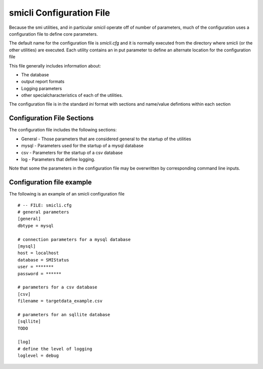 .. _`smicli configuration file`:

smicli Configuration File
=========================

Because the smi utilities, and in particular `smicli` operate off of number
of parameters, much of the configuration uses a configuration file to
define core parameters.

The default name for the configuration file is `smicli.cfg` and it is
normally executed from the directory where smicli (or the other utilities)
are executed.  Each utility contains an in put parameter to define an alternate
location for the configuration file

This file generally includes information about:

* The database

* output report formats

* Logging parameters

* other specialcharacteristics of each of the utilities.

The configuration file is in the standard `ini` format with sections and
name/value defintions within each section

Configuration File Sections
---------------------------

The configuration file includes the following sections:

* General - Those parameters that are considered general to the startup of
  the utilities

* mysql - Parameters used for the startup of a mysql database

* csv - Parameters for the startup of a csv database

* log - Parameters that define logging.

Note that some the parameters in the configuration file may be overwritten
by corresponding command line inputs.

Configuration file example
--------------------------

The following is an example of an smicli configuration file

::

    # -- FILE: smicli.cfg
    # general parameters
    [general]
    dbtype = mysql

    # connection parameters for a mysql database
    [mysql]
    host = localhost
    database = SMIStatus
    user = *******
    password = ******

    # parameters for a csv database
    [csv]
    filename = targetdata_example.csv

    # parameters for an sqllite database
    [sqllite]
    TODO

    [log]
    # define the level of logging
    loglevel = debug

